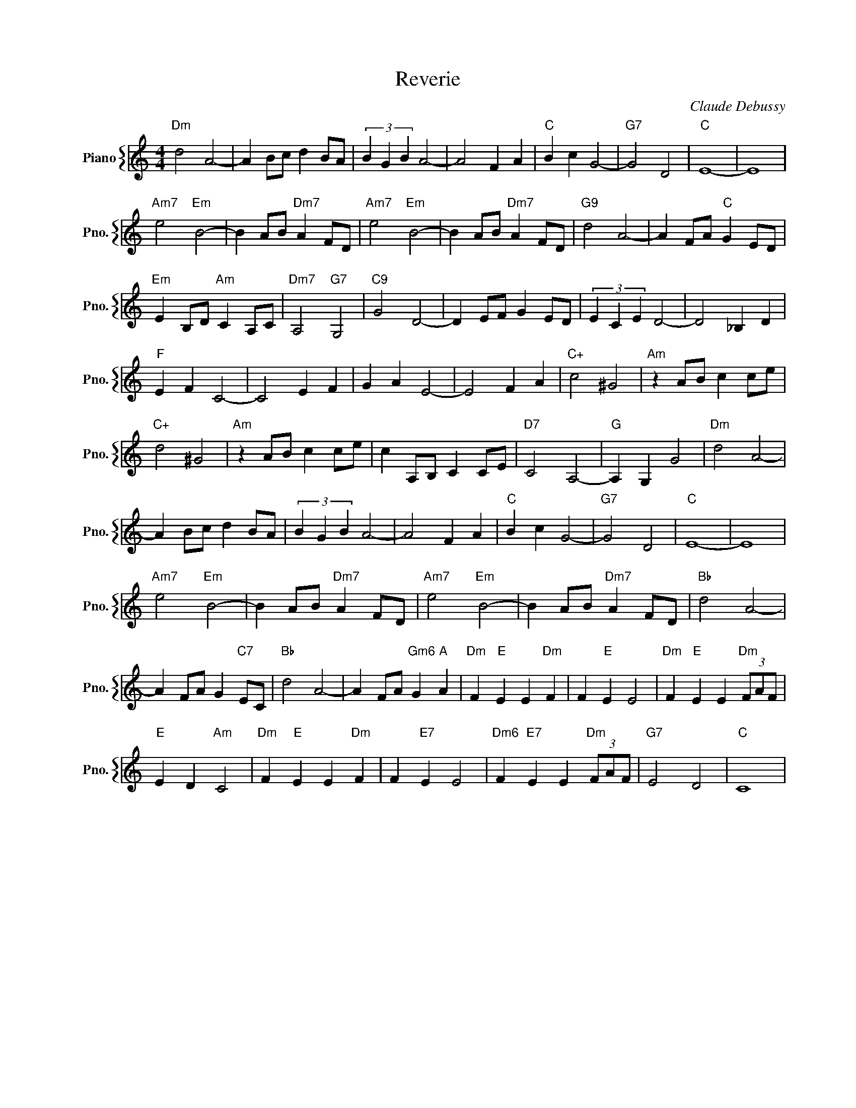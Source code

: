 X:1
T:Reverie
C:Claude Debussy
%%score { 1 }
L:1/4
M:4/4
I:linebreak $
K:C
V:1 treble nm="Piano" snm="Pno."
V:1
"Dm" d2 A2- | A B/c/ d B/A/ | (3B G B A2- | A2 F A |"C" B c G2- |"G7" G2 D2 |"C" E4- | E4 |$ %8
"Am7" e2"Em" B2- | B A/B/"Dm7" A F/D/ |"Am7" e2"Em" B2- | B A/B/"Dm7" A F/D/ |"G9" d2 A2- | %13
 A F/A/"C" G E/D/ |$"Em" E B,/D/"Am" C A,/C/ |"Dm7" A,2"G7" G,2 |"C9" G2 D2- | D E/F/ G E/D/ | %18
 (3E C E D2- | D2 _B, D |$"F" E F C2- | C2 E F | G A E2- | E2 F A |"C+" c2 ^G2 | %25
"Am" z A/B/ c c/e/ |$"C+" d2 ^G2 |"Am" z A/B/ c c/e/ | c A,/B,/ C C/E/ |"D7" C2 A,2- | %30
"G" A, G, G2 |"Dm" d2 A2- |$ A B/c/ d B/A/ | (3B G B A2- | A2 F A |"C" B c G2- |"G7" G2 D2 | %37
"C" E4- | E4 |$"Am7" e2"Em" B2- | B A/B/"Dm7" A F/D/ |"Am7" e2"Em" B2- | B A/B/"Dm7" A F/D/ | %43
"Bb" d2 A2- |$ A F/A/ G"C7" E/C/ |"Bb" d2 A2- | A F/A/"Gm6" G"A" A |"Dm" F"E" E E"Dm" F | %48
 F"E" E E2 |"Dm" F"E" E E"Dm" (3F/A/F/ |$"E" E D"Am" C2 |"Dm" F"E" E E"Dm" F | F"E7" E E2 | %53
"Dm6" F"E7" E E"Dm" (3F/A/F/ |"G7" E2 D2 |"C" C4 | %56
